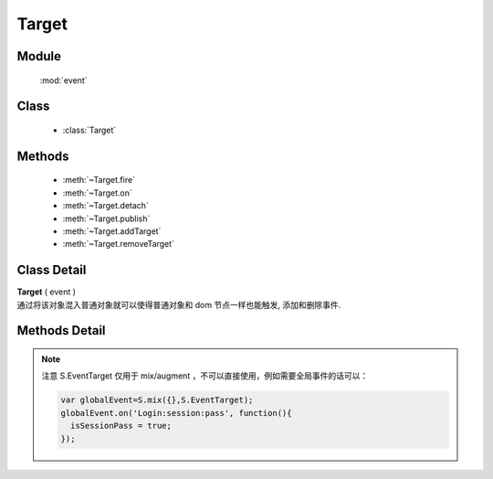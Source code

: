 ﻿.. currentmodule:: event

Target
=================================

Module
-----------------------------------------------

  :mod:`event`

Class
-----------------------------------------------

  * :class:`Target`


Methods
-----------------------------------------------

  * :meth:`~Target.fire`
  * :meth:`~Target.on`
  * :meth:`~Target.detach`
  * :meth:`~Target.publish`
  * :meth:`~Target.addTarget`
  * :meth:`~Target.removeTarget`

Class Detail
-----------------------------------------------

.. class:: Target

    | **Target** ( event )
    | 通过将该对象混入普通对象就可以使得普通对象和 dom 节点一样也能触发, 添加和删除事件.

Methods Detail
-----------------------------------------------

.. method:: Target.fire

    | **fire** ( type , eventData)
    | 触发绑定 type 类型的事件处理器, 并给触发的事件处理器的事件对象参数中混入数据 eventData

    :param string type: 要触发的自定义事件名称
    :param object eventData: 要混入触发事件对象的数据对象
    :returns: 如果其中一个事件处理器返回 false , 则返回 false, 否则返回最后一个事件处理器的返回值
    

    
.. method:: Target.publish

    | **publish** ( type , cfg)
    | 配置自定义事件的一些特有信息
    
    :param string type: 事件类型字符串
    :param object cfg: 事件的具体配置对象，目前包括
    
        .. attribute:: Target.publish.cfg.bubbles
        
            类型 boolean. 是否支持冒泡。
            

     
.. method:: Target.addTarget

    | **addTarget** ( target )
    | 添加冒泡事件源对象
    
    :param EventTarget target: 事件往上冒泡的事件源
    
    
    例如：
    
    .. code-block:: javascript
    
        KISSY.use("event", function(S, Event) {                
            function Custom(id){
                this.id = id;
                this.publish("run",{
                    bubbles:1
                });
            }
            
            S.augment(Custom, Event.Target);
            
            var c1 = new Custom("c1");
            
            var c2 = new Custom("c1");
            
            c1.addTarget(c2);
            
            c2.on("run",function(e){
                S.log(e.target.id +" fires event run"); // => c1 fires event run
            }); 
            
            c1.fire("run");
        });
    
    

    
.. method:: Target.removeTarget

    | **addTarget** ( target )
    | 删除冒泡事件源对象
    
    :param EventTarget target: 事件往上冒泡的事件源                     

.. method:: Target.on
    
    | **on** ( type , fn [ , scope ] )
    | 绑定事件处理器, 可参考 :func:`Event.on`

.. method:: Target.detach

    | **detach** ( type  [ , fn , scope ] )
    | 解除绑定的事件处理器, 可参考 :func:`event.detach`
        

    .. code-block:: javascript

        var S = KISSY;

        // 定义 Dog 类
        function Dog(name) {
            this.name = name;
        }

        // 让 Dog 成为事件目标
        S.augment(Dog, S.EventTarget);

        // 给 Dog 添加 run 方法
        S.augment(Dog, {
           run: function() {
               // 触发 running 事件
               this.fire('running', {speed: '80km/h'});
           }
        });

        var dog = new Dog('Lady Gogo');

        // 添加监听函数
        dog.on('running', function(ev) {
            // 注意 ev 的参数传递大使身份
            alert(this.name + ' is running now. Its speed is ' + ev.speed);
        });

        // 让可爱的小狗跑起来吧
        dog.run();

.. note::

    注意 S.EventTarget 仅用于 mix/augment ，不可以直接使用，例如需要全局事件的话可以：

    .. code-block:: javascript

        var globalEvent=S.mix({},S.EventTarget);
        globalEvent.on('Login:session:pass', function(){
          isSessionPass = true;
        });